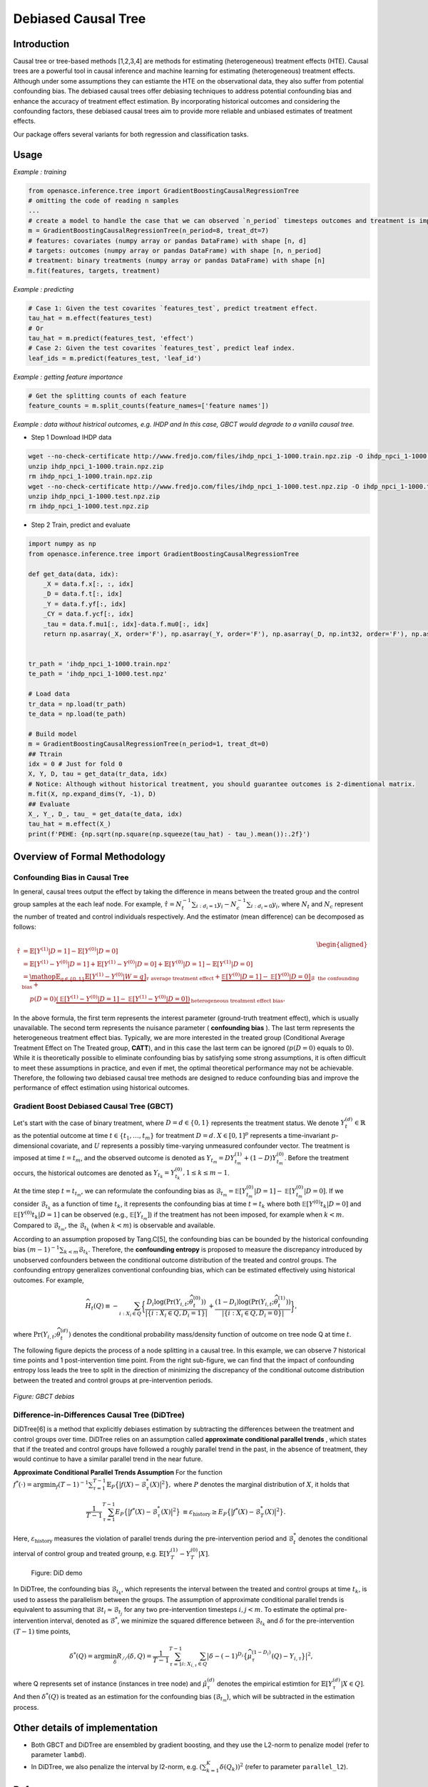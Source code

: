 Debiased Causal Tree
====================

Introduction
---------


Causal tree or tree-based methods [1,2,3,4] are methods for estimating (heterogeneous) treatment effects (HTE). Causal trees are a powerful tool in causal inference and machine learning for estimating (heterogeneous) treatment effects. Although under some assumptions they can estiamte the HTE on the observational data, they also suffer from potential confounding bias. The debiased causal trees offer debiasing techniques to address potential confounding bias and enhance the accuracy of treatment effect estimation. By incorporating historical outcomes and considering the confounding factors, these debiased causal trees aim to provide more reliable and unbiased estimates of treatment effects.

Our package offers several variants for both regression and classification tasks.

Usage
---------

*Example : training*

.. code-block:: python

    from openasce.inference.tree import GradientBoostingCausalRegressionTree
    # omitting the code of reading n samples
    ...
    # create a model to handle the case that we can observed `n_period` timesteps outcomes and treatment is imposed at `treat_dt`-th (count from zero).
    m = GradientBoostingCausalRegressionTree(n_period=8, treat_dt=7)
    # features: covariates (numpy array or pandas DataFrame) with shape [n, d]
    # targets: outcomes (numpy array or pandas DataFrame) with shape [n, n_period]
    # treatment: binary treatments (numpy array or pandas DataFrame) with shape [n]
    m.fit(features, targets, treatment)


*Example : predicting*

.. code-block:: python

    # Case 1: Given the test covarites `features_test`, predict treatment effect.
    tau_hat = m.effect(features_test)
    # Or
    tau_hat = m.predict(features_test, 'effect')
    # Case 2: Given the test covarites `features_test`, predict leaf index.
    leaf_ids = m.predict(features_test, 'leaf_id')


*Example : getting feature importance*

.. code-block:: python

    # Get the splitting counts of each feature
    feature_counts = m.split_counts(feature_names=['feature names'])

*Example : data without histrical outcomes, e.g. IHDP and In this case, GBCT would degrade to a vanilla causal tree.*

- Step 1 Download IHDP data

.. code-block:: shell

    wget --no-check-certificate http://www.fredjo.com/files/ihdp_npci_1-1000.train.npz.zip -O ihdp_npci_1-1000.train.npz
    unzip ihdp_npci_1-1000.train.npz.zip
    rm ihdp_npci_1-1000.train.npz.zip
    wget --no-check-certificate http://www.fredjo.com/files/ihdp_npci_1-1000.test.npz.zip -O ihdp_npci_1-1000.test.npz
    unzip ihdp_npci_1-1000.test.npz.zip
    rm ihdp_npci_1-1000.test.npz.zip

- Step 2 Train, predict and evaluate

.. code-block:: python

    import numpy as np
    from openasce.inference.tree import GradientBoostingCausalRegressionTree

    def get_data(data, idx):
        _X = data.f.x[:, :, idx]
        _D = data.f.t[:, idx]
        _Y = data.f.yf[:, idx]
        _CY = data.f.ycf[:, idx]
        _tau = data.f.mu1[:, idx]-data.f.mu0[:, idx]
        return np.asarray(_X, order='F'), np.asarray(_Y, order='F'), np.asarray(_D, np.int32, order='F'), np.asarray(_tau, order='F')


    tr_path = 'ihdp_npci_1-1000.train.npz'
    te_path = 'ihdp_npci_1-1000.test.npz'

    # Load data
    tr_data = np.load(tr_path)
    te_data = np.load(te_path)

    # Build model
    m = GradientBoostingCausalRegressionTree(n_period=1, treat_dt=0)
    ## Ttrain
    idx = 0 # Just for fold 0
    X, Y, D, tau = get_data(tr_data, idx)
    # Notice: Although without historical treatment, you should guarantee outcomes is 2-dimentional matrix.
    m.fit(X, np.expand_dims(Y, -1), D)
    ## Evaluate
    X_, Y_, D_, tau_ = get_data(te_data, idx)
    tau_hat = m.effect(X_)
    print(f'PEHE: {np.sqrt(np.square(np.squeeze(tau_hat) - tau_).mean()):.2f}')


Overview of Formal Methodology
------------------------------

Confounding Bias in Causal Tree
~~~~~~~~~~~~~~~~~~~~~~~~~~~~~~~

In general, causal trees output the effect by taking the difference in means between the treated group and the control group samples at the each leaf node. For example, :math:`\hat{\tau}=N_t^{-1}\sum_{i:d_i=1} y_i - N_c^{-1}\sum_{i:d_i=0} y_i`, where :math:`N_t` and :math:`N_c` represent the number of treated and control individuals respectively. And the estimator (mean difference) can be decomposed as follows:

.. math::

 \begin{align}
    \begin{aligned}
    \hat{\tau} &= \mathbb{E}[Y^{(1)}|D=1]-\mathbb{E}[Y^{(0)}|D=0]\\
    &= \mathbb{E}[Y^{(1)}-Y^{(0)}|D=1]+\mathbb{E}[Y^{(1)}-Y^{(0)}|D=0]+\mathbb{E}[Y^{(0)}|D=1]-\mathbb{E}[Y^{(1)}|D=0]\\
    &=\underbrace{\mathop{\mathbb{E}}_{q\in\{0,1\}}\mathbb{E}[Y^{(1)}-Y^{(0)}|W=q]}_{\tau~\text{average treatment effect}}+\underbrace{\mathbb{\mathbb{E}}[Y^{(0)}|D=1]-\mathbb{\mathbb{E}}[Y^{(0)}|D=0]}_{\mathcal{B}~~\text{the confounding bias}}+\\
    &~~~~p(D=0)\underbrace{(\mathbb{\mathbb{E}}[Y^{(1)}-Y^{(0)}|D=1]-\mathbb{\mathbb{E}}[Y^{(1)}-Y^{(0)}|D=0])}_{\text{heterogeneous treatment effect bias}}.
    \end{aligned}
 \end{align}


In the above formula, the first term represents the interest parameter (ground-truth treatment effect), which is usually unavailable. The second term represents the nuisance parameter ( **confounding bias** ). The last term represents the heterogeneous treatment effect bias. Typically, we are more interested in the treated group (Conditional Average Treatment Effect on The Treated group, **CATT**), and in this case the last term can be ignored (:math:`p(D=0)` equals to 0). While it is theoretically possible to eliminate confounding bias by satisfying some strong assumptions, it is often difficult to meet these assumptions in practice, and even if met, the optimal theoretical performance may not be achievable. Therefore, the following two debiased causal tree methods are designed to reduce confounding bias and improve the performance of effect estimation using historical outcomes.

Gradient Boost Debiased Causal Tree (GBCT)
~~~~~~~~~~~~~~~~~~~~~~~~~~~~~~~~~~~~~~~~~~

Let's start with the case of binary treatment, where :math:`D=d\in \{0,1\}` represents the treatment status. We denote :math:`Y^{(d)}_{t}\in\mathbb{R}` as the potential outcome at time :math:`t\in \{t_1,\ldots,t_m\}` for treatment :math:`D=d`. :math:`X\in {[0, 1]}^p` represents a time-invariant :math:`p`-dimensional covariate, and :math:`U` represents a possibly time-varying unmeasured confounder vector. The treatment is imposed at time :math:`t=t_m`, and the observed outcome is denoted as :math:`Y_{t_m}=D Y_{t_m}^{(1)}+ (1-D)Y_{t_m}^{(0)}`. Before the treatment occurs, the historical outcomes are denoted as :math:`Y_{t_k}=Y_{t_k}^{(0)}, 1\le k\le m-1`.

At the time step :math:`t=t_{t_m}`, we can reformulate the confounding bias as :math:`\mathcal{B}_{t_m} = \mathbb{\mathbb{E}}[Y^{(0)}_{t_m}|D=1]-\mathbb{\mathbb{E}}[Y^{(0)}_{t_m}|D=0]`. If we consider :math:`\mathcal{B}_{t_k}` as a function of time :math:`t_k`, it represents the confounding bias at time :math:`t={t_k}` where both :math:`\mathbb{\mathbb{E}}[Y^{(0)}{t_k}|D=0]` and :math:`\mathbb{\mathbb{E}}[Y^{(0)}{t_k}|D=1]` can be observed (e.g., :math:`\mathbb{\mathbb{E}}[Y_{t_m}]`) if the treatment has not been imposed, for example when :math:`k<m`. Compared to :math:`\mathcal{B}_{t_m}`, the :math:`\mathcal{B}_{t_k}` (when :math:`k<m`) is observable and available.

According to an assumption proposed by Tang.C[5], the confounding bias can be bounded by the historical confounding bias :math:`(m-1)^{-1}\sum_{k<m}\mathcal{B}_{t_k}`. Therefore, the **confounding entropy** is proposed to measure the discrepancy introduced by unobserved confounders between the conditional outcome distribution of the treated and control groups. The confounding entropy generalizes conventional confounding bias, which can be estimated effectively using historical outcomes. For example,

.. math::

    \begin{align}
        \widehat{H}_t(Q) \equiv - \sum_{i: X_i\in Q}\biggl\{\frac{D_i \log(\Pr(Y_{i,t};\widehat{\theta}_{t}^{(0)}))}{|\{i: X_i\in  {Q}, D_i=1\}|} +\frac{(1-D_i) \log(\Pr(Y_{i,t};\widehat{\theta}_{t}^{(1)}))}{|\{i: X_i\in  {Q}, D_i=0\}|}\biggr\},
    \end{align}

where :math:`\Pr\left(Y_{i,t};\widehat{\theta}_{t}^{(d)}\right)` denotes the conditional probability mass/density function of outcome on tree node Q at time :math:`t`.

The following figure depicts the process of a node splitting in a causal tree. In this example, we can observe 7 historical time points and 1 post-intervention time point. From the right sub-figure, we can find that the impact of confounding entropy loss leads the tree to split in the direction of minimizing the discrepancy of the conditional outcome distribution between the treated and control groups at pre-intervention periods.

.. figure:: ../../img/GBCT-debias-demo.png
    :align: center

    *Figure: GBCT debias*

Difference-in-Differences Causal Tree (DiDTree)
~~~~~~~~~~~~~~~~~~~~~~~~~~~~~~~~~~~~~~~~~~~~~~~

DiDTree[6] is a method that explicitly debiases estimation by subtracting the differences between the treatment and control groups over time. DiDTree relies on an assumption called **approximate conditional parallel trends** , which states that if the treated and control groups have followed a roughly parallel trend in the past, in the absence of treatment, they would continue to have a similar parallel trend in the near future.

**Approximate Conditional Parallel Trends Assumption**
For the function :math:`f^*(\cdot)=\arg\min_{f}(T-1)^{-1}\sum_{\tau=1}^{T-1} \mathbb{E}_{P}\big\{\big|f(X)-\mathcal{B}^*_{\tau}(X)\big|^2\big\},`
where :math:`P` denotes the marginal distribution of :math:`X`, it holds that

.. math::

    \begin{align}
        \frac{1}{T-1}\sum_{\tau=1}^{T-1} E_{P}\big\{\big|f^*(X)-\mathcal{B}^*_{\tau}(X)\big|^2\big\} &\equiv \varepsilon_{\text{history}}\geq E_{P}\big\{\big|f^*(X)-\mathcal{B}^*_{T}(X)\big|^2\big\}.
    \end{align}

Here, :math:`\varepsilon_{\text{history}}` measures the violation of parallel trends during the pre-intervention period and :math:`\mathcal{B}^*_t` denotes the conditional interval of control group and treated grounp, e.g. :math:`\mathbb{E}[Y_T^{(1)}-Y_T^{(0)}|X]`.

.. figure:: ../../img/DiD.png

    Figure: DiD demo

In DiDTree, the confounding bias :math:`\mathcal{B}_{t_k}`, which represents the interval between the treated and control groups at time :math:`t_k`, is used to assess the parallelism between the groups. The assumption of approximate conditional parallel trends is equivalent to assuming that :math:`\mathcal{B}{t_i}\approx\mathcal{B}_{t_j}` for any two pre-intervention timesteps :math:`i,j<m`. To estimate the optimal pre-intervention interval, denoted as :math:`\mathcal{B}^*`, we minimize the squared difference between :math:`\mathcal{B}_{t_k}` and :math:`\delta` for the pre-intervention :math:`(T-1)` time points,

.. math::

    \begin{align}
        \delta^*(Q) = \arg\min_{\delta}R_{//}(\delta,Q) = \frac{1}{T-1}\sum_{\tau=1}^{T-1}\sum_{i\colon X_{i,\tau}\in Q}\big|\delta - (-1)^{D_i}\big\{ \widehat{\mu}^{(1-D_i)}_{\tau}(Q) - Y_{i,\tau}\big\} \big|^2,
    \end{align}

where Q represents set of instance (instances in tree node) and :math:`\hat{\mu}_{\tau}^{(d)}` denotes the empirical estimtion for :math:`\mathbb{E}{[Y^{(d)}_{\tau}|X\in Q]}`. And then :math:`\delta^*(Q)` is treated as an estimation for the confounding bias (:math:`\mathcal{B}_{t_m}`), which will be subtracted in the estimation process.


Other details of implementation
-------------------------------

- Both GBCT and DiDTree are ensembled by gradient boosting, and they use the L2-norm to penalize model (refer to parameter ``lambd``).
- In DiDTree, we also penalize the interval by l2-norm, e.g. :math:`\left(\sum_{k=1}^{K}\delta(Q_k)\right)^2` (refer to parameter ``parallel_l2``).

References
----------

1. Athey, S., & Imbens, G. (2016). Recursive partitioning for heterogeneous causal effects. Proceedings of the National Academy of Sciences, 113(27), 7353–7360. https://doi.org/10.1073/pnas.1510489113
2. Hahn, P. R., Murray, J. S., & Carvalho, C. (2019). Bayesian regression tree models for causal inference: Regularization, confounding, and heterogeneous effects. arXiv:1706.09523 [Stat]. http://arxiv.org/abs/1706.09523
3. Rzepakowski, P., & Jaroszewicz, S. (2012). Decision trees for uplift modeling with single and multiple treatments. Knowledge and Information Systems, 32, 303-327.
4. Athey, S., Tibshirani, J., & Wager, S. (2018). Generalized Random Forests. arXiv:1610.01271 [Econ, Stat]. http://arxiv.org/abs/1610.01271
5. Tang, C., Wang, H., Li, X., Cui, Q., Zhang, Y.-L., Zhu, F., Li, L., & Zhou, J. (2022). Debiased Causal Tree: Heterogeneous Treatment Effects Estimation with Unmeasured Confounding. Advances in Neural Information Processing Systems 36, 16.
6. Tang, C., Wang, H., Li, X., Qing, C., Li, L., & Zhou, J. (2023). Difference-in-Differences Meets Tree-Based Methods: Heterogeneous Treatment Effects Estimation with Unmeasured Confounding. Proceedings of the 40th International Conference on Machine Learning.
7. Ke, G., Meng, Q., Finley, T., Wang, T., Chen, W., Ma, W., ... & Liu, T. Y. (2017). Lightgbm: A highly efficient gradient boosting decision tree. Advances in neural information processing systems, 30.